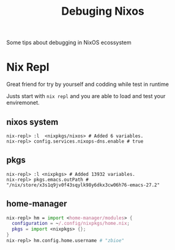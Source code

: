 #+TITLE: Debuging Nixos

Some tips about debugging in NixOS ecossystem

* Nix Repl
Great friend for try by yourself and codding while test in runtime

Justs start with =nix repl= and you are able to load and test your enviremonet.

** nixos system
#+begin_src nix repl
nix-repl> :l  <nixpkgs/nixos> # Added 6 variables.
nix-repl> config.services.nixops-dns.enable # true
#+end_src

** pkgs
#+begin_src nix repl
nix-repl> :l <nixpkgs> # Added 13932 variables.
nix-repl> pkgs.emacs.outPath # "/nix/store/x3s1q9jv0f43sqylk98y6dkx3cw06h76-emacs-27.2"
#+end_src

** home-manager
#+begin_src nix
nix-repl> hm = import <home-manager/modules> {
  configuration = ~/.config/nixpkgs/home.nix;
  pkgs = import <nixpkgs> {};
}
nix-repl> hm.config.home.username # "zbioe"
#+end_src
